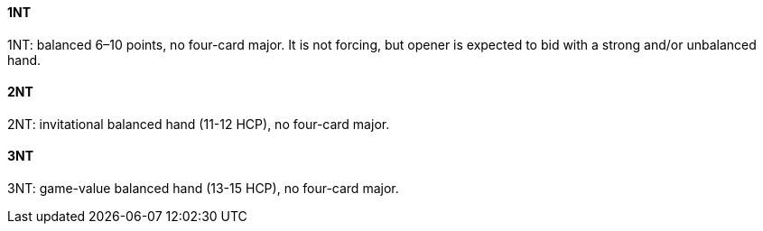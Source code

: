 #### 1NT
1NT: balanced 6–10 points, no four-card major.
It is not forcing, but opener is expected to bid with a strong and/or unbalanced hand.

#### 2NT
2NT: invitational balanced hand (11-12 HCP), no four-card major.

#### 3NT
3NT: game-value balanced hand (13-15 HCP), no four-card major.

